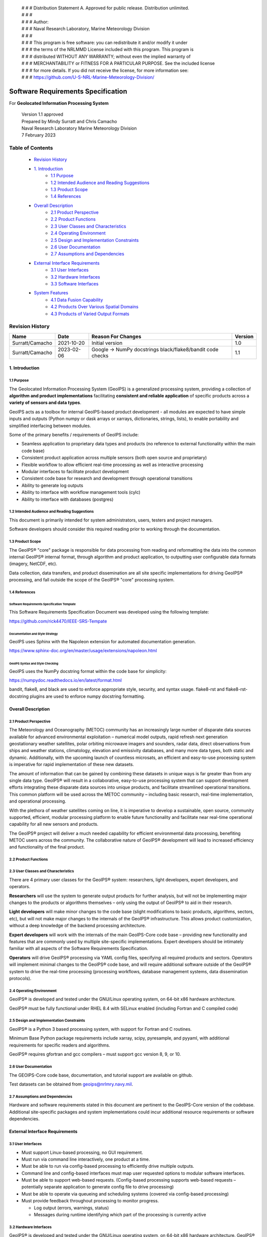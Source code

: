 | # # # Distribution Statement A. Approved for public release. Distribution unlimited.
 | # # #
 | # # # Author:
 | # # # Naval Research Laboratory, Marine Meteorology Division
 | # # #
 | # # # This program is free software: you can redistribute it and/or modify it under
 | # # # the terms of the NRLMMD License included with this program. This program is
 | # # # distributed WITHOUT ANY WARRANTY; without even the implied warranty of
 | # # # MERCHANTABILITY or FITNESS FOR A PARTICULAR PURPOSE. See the included license
 | # # # for more details. If you did not receive the license, for more information see:
 | # # # https://github.com/U-S-NRL-Marine-Meteorology-Division/

###################################
Software Requirements Specification
###################################

For **Geolocated Information Processing System**

 | Version 1.1 approved
 | Prepared by Mindy Surratt and Chris Camacho
 | Naval Research Laboratory Marine Meteorology Division
 | 7 February 2023

*****************
Table of Contents
*****************

    * `Revision History`_
    * `1. Introduction`_
        * `1.1 Purpose`_
        * `1.2 Intended Audience and Reading Suggestions`_
        * `1.3 Product Scope`_
        * `1.4 References`_
    * `Overall Description`_
        * `2.1 Product Perspective`_
        * `2.2 Product Functions`_
        * `2.3 User Classes and Characteristics`_
        * `2.4 Operating Environment`_
        * `2.5 Design and Implementation Constraints`_
        * `2.6 User Documentation`_
        * `2.7 Assumptions and Dependencies`_
    * `External Interface Requirements`_
        * `3.1 User Interfaces`_
        * `3.2 Hardware Interfaces`_
        * `3.3 Software Interfaces`_
    * `System Features`_
        * `4.1 Data Fusion Capability`_
        * `4.2 Products Over Various Spatial Domains`_
        * `4.3 Products of Varied Output Formats`_

****************
Revision History
****************
+-------------------+---------------+--------------------------------+-----------+
| Name              | Date          | Reason For Changes             | Version   |
+===================+===============+================================+===========+
| Surratt/Camacho   | 2021-10-20    | Initial version                | 1.0       |
+-------------------+---------------+--------------------------------+-----------+
| Surratt/Camacho   | 2023-02-06    | Google -> NumPy docstrings     | 1.1       |
|                   |               | black/flake8/bandit code checks|           |
+-------------------+---------------+--------------------------------+-----------+

1. Introduction
==================

1.1 Purpose
-----------

The Geolocated Information Processing System (GeoIPS) is a generalized processing system, providing a collection
of **algorithm and product implementations** facilitating **consistent and reliable application** of specific products
across a **variety of sensors and data types**.

GeoIPS acts as a toolbox for internal GeoIPS-based product development
- all modules are expected to have simple inputs and outputs (Python numpy
or dask arrays or xarrays, dictionaries, strings, lists), to enable
portability and simplified interfacing between modules.

Some of the primary benefits / requirements of GeoIPS include:

* Seamless application to proprietary data types and products (no reference to external functionality within the main code base)
* Consistent product application across multiple sensors (both open source and proprietary)
* Flexible workflow to allow efficient real-time processing as well as interactive processing
* Modular interfaces to facilitate product development
* Consistent code base for research and development through operational transitions
* Ability to generate log outputs
* Ability to interface with workflow management tools (cylc)
* Ability to interface with databases (postgres)


1.2 Intended Audience and Reading Suggestions
---------------------------------------------

This document is primarily intended for system administrators, users, testers and project managers.

Software developers should consider this required reading prior to working through the documentation.


1.3 Product Scope
------------------------

The GeoIPS® "core" package is responsible for data processing from reading and reformatting the data into the
common internal GeoIPS® internal format, through algorithm and product application, to outputting user
configurable data formats (imagery, NetCDF, etc).

.. image:: ../images/geoips_overview/GeoIPS_Processing_Chain.png
   :width: 800

Data collection, data transfers, and product dissemination are all site specific implementations for driving
GeoIPS® processing, and fall outside the scope of the GeoIPS® "core" processing system.


1.4 References
---------------------------------------------

Software Requirements Specification Template
^^^^^^^^^^^^^^^^^^^^^^^^^^^^^^^^^^^^^^^^^^^^

This Software Requirements Specification Document was developed using the following template:

https://github.com/rick4470/IEEE-SRS-Tempate

Documentation and Style Strategy
^^^^^^^^^^^^^^^^^^^^^^^^^^^^^^^^

GeoIPS uses Sphinx with the Napoleon extension for automated documentation generation.

https://www.sphinx-doc.org/en/master/usage/extensions/napoleon.html

GeoIPS Syntax and Style Checking
^^^^^^^^^^^^^^^^^^^^^^^^^^^^^^^^^^^^

GeoIPS uses the NumPy docstring format within the code base for simplicity:

https://numpydoc.readthedocs.io/en/latest/format.html

bandit, flake8, and black are used to enforce appropriate style, security,
and syntax usage.  flake8-rst and flake8-rst-docstring plugins are used to
enforce numpy docstring formatting.


Overall Description
===================


2.1 Product Perspective
-----------------------

The Meteorology and Oceanography (METOC) community has an increasingly large number of disparate
data sources available for advanced environmental exploitation – numerical model outputs, rapid
refresh next generation geostationary weather satellites, polar orbiting microwave imagers and
sounders, radar data, direct observations from ships and weather stations, climatology, elevation
and emissivity databases, and many more data types, both static and dynamic.  Additionally, with
the upcoming launch of countless microsats, an efficient and easy-to-use processing system is
imperative for rapid implementation of these new datasets.

The amount of information that can be gained by combining these datasets in unique ways is far
greater than from any single data type.  GeoIPS® will result in a collaborative, easy-to-use
processing system that can support development efforts integrating these disparate data sources
into unique products, and facilitate streamlined operational transitions.  This common platform
will be used across the METOC community – including basic research, real-time implementation,
and operational processing.


With the plethora of weather satellites coming on line, it is imperative to develop a sustainable,
open source, community supported, efficient, modular processing platform to enable future functionality
and facilitate near real-time operational capability for all new sensors and products.

The GeoIPS® project will deliver a much needed capability for efficient environmental data
processing, benefiting METOC users across the community.  The collaborative nature of GeoIPS®
development will lead to increased efficiency and functionality of the final product.


2.2 Product Functions
---------------------

.. image:: ../images/geoips_overview/GeoIPS_Structure_Overview.png
   :width: 800


2.3 User Classes and Characteristics
------------------------------------

There are 4 primary user classes for the GeoIPS® system: researchers, light developers,
expert developers, and operators.

**Researchers** will use the system to generate output products for further analysis,
but will not be implementing major changes to the products or algorithms themselves –
only using the output of GeoIPS® to aid in their research.

**Light developers** will make minor changes to the code base (slight modifications to
basic products, algorithms, sectors, etc), but will not make major changes to the
internals of the GeoIPS® infrastructure.  This allows product customization, without
a deep knowledge of the backend processing architecture.

**Expert developers** will work with the internals of the main GeoIPS-Core code base –
providing new functionality and features that are commonly used by multiple site-specific
implementations.  Expert developers should be intimately familiar with all aspects of
the Software Requirements Specification.

**Operators** will drive GeoIPS® processing via YAML config files, specifying all required
products and sectors.  Operators will implement minimal changes to the GeoIPS® code base,
and will require additional software outside of the GeoIPS® system to drive the real-time
processing (processing workflows, database management systems, data dissemination protocols).


2.4 Operating Environment
-------------------------

GeoIPS® is developed and tested under the GNU/Linux operating system, on 64-bit x86 hardware architecture.

GeoIPS® must be fully functional under RHEL 8.4 with SELinux enabled (including Fortran and C compiled code)


2.5 Design and Implementation Constraints
-----------------------------------------

GeoIPS® is a Python 3 based processing system, with support for Fortran and C routines.

Minimum Base Python package requirements include xarray, scipy, pyresample, and pyyaml,
with additional requirements for specific readers and algorithms.

GeoIPS® requires gfortran and gcc compilers – must support gcc version 8, 9, or 10.


2.6 User Documentation
----------------------

The GEOIPS-Core code base, documentation, and tutorial support are available on github.

Test datasets can be obtained from geoips@nrlmry.navy.mil.


2.7 Assumptions and Dependencies
--------------------------------

Hardware and software requirements stated in this document are pertinent to the GeoIPS-Core
version of the codebase.  Additional site-specific packages and system implementations could
incur additional resource requirements or software dependencies.


External Interface Requirements
===============================

3.1 User Interfaces
-------------------

* Must support Linux-based processing, no GUI requirement.
* Must run via command line interactively, one product at a time.
* Must be able to run via config-based processing to efficiently drive multiple outputs.
* Command line and config-based interfaces must map user requested options to modular software interfaces.
* Must be able to support web-based requests. (Config-based processing supports web-based requests – potentially separate application to generate config file to drive processing)
* Must be able to operate via queueing and scheduling systems (covered via config-based processing)
* Must provide feedback throughout processing to monitor progress.

  * Log output (errors, warnings, status)
  * Messages during runtime identifying which part of the processing is currently active


3.2 Hardware Interfaces
-----------------------

GeoIPS® is developed and tested under the GNU/Linux operating system, on 64-bit x86 hardware
architecture.  GeoIPS® must successfully operate under Red Hat Enterprise Linux 8.4 with
SELinux enabled.

Processing medium resolution next generation geostationary satellite data (ABI, AHI) and polar
orbiter satellite data with GeoIPS® requires a minimum of 2 processors with 16GB memory.
High resolution next generation geostationary satellite datasets requires at least 24GB memory.


3.3 Software Interfaces
-----------------------

Requirements:

* **Must allow internal multi-processing**

  * Individual modules are allowed to include multi-threading and multi-processing

    * Dask based processing
  * Managing queues to ensure multi-processing is handled properly is outside the scope of GeoIPS itself.
  * Config-based processing allows driving processing in different configurations to ensure optimal efficient processing.

* **Must be able to map each point to**

  * Latitude
  * Longitude
  * vertical position
  * observation time (ie, when the model was run)
  * valid time (ie, observation time + tau)

* **Must store satellite specific attributes**

  * Satellite zenith and azimuth angles
  * Orbital parameters

* **Must be able to ingest geo-located data with temporal and vertical information**

  * LIDAR data, sounder data, model data, and other datasets including vertical coordinates

* **Must store metadata on projections**

* **Must have common backend data format**

  * dictionary of xarray datasets, one for each shape/resolution/attribute set of data.
  * Each individual xarray dataset contains the following variables:

    * 'latitude' - REQUIRED 2d array the same shape as data variables
    * 'longitude' - REQUIRED 2d array the same shape as data variables
    * ‘vertical_position’ – OPTIONAL 2d array the same shape as data variables

      * Required for feature height, volumetric, models, curtain – ie, if heights change
    * 'timestamp' - OPTIONAL 2d array the same shape as data variables

* **Each individual xarray dataset must contain the following metadata attributes**

  * ‘source_name’ – REQUIRED
  * ‘platform_name’ – REQUIRED
  * ‘data_provider’ – REQUIRED
  * 'start_datetime' – REQUIRED
  * 'end_datetime' – REQUIRED
  * ‘interpolation_radius_of_influence – REQUIRED
  * ‘vertical_data_type’

    * Surface
    * Column integrated
    * Feature height (ie, Cloud top, ocean, etc)
    * Volumetric (3d)
    * Curtain (2d)

  * Projection information (how it was, or how it will be mapped onto a grid)

* **Each reader return must contain a ‘METADATA’ dictionary key with only metadata attributes**

  * Must include required metadata fields
  * May include any additional optional desired metadata fields

* **Variables and attributes on xarray datasets will follow CF Standards, with units matching the
  CF canonical units**

  * http://cfconventions.org/Data/cf-standard-names/current/build/cf-standard-name-table.html

* **Model xarray objects are organized with separate datasets for each level type**

  * Mean sea level
  * Pressure
  * Surface
  * Top
  * Zheight

* **Time-series data (model, fire ) is stored in 3 dimensional DataArrays, where the 3rd dimension
  relates to time (tau for model data), with a separate “time” data array**

* **Must have modular capability for different output formats**

  * Request output format modules during run-time (via config files or command line) – no reference
    to specific output formats within code base.

    * Xarray based inputs containing

      * data to plot
      * requested region of interest
      * plotting parameters (optional)
    * Performs actual plotting / output commands

      * Generates output directly within the module
    * Returns list of filenames that were generated

* **Must have modular capability for user-specified output filenames**

  * Request filename module during run-time
  * Xarray based inputs with required metadata to compile filename
  * Returns string of resulting filename

* **Must have modular capability for sector specifications**

  * Request sector specification modules during run-time
  * Xarray based inputs
  * Pyresample area definition based output

* **Must support config-file specified “product” parameters referencing one or more of**

  * Interpolation scheme
  * Colormap
  * Algorithm to apply, and required algorithm arguments
  * Separate mapping of sensor to required variables for each supported product
    (allowing implementation of existing products to proprietary data types)


System Features
===============

4.1 Data Fusion Capability
--------------------------

4.1.1 Description and Priority
^^^^^^^^^^^^^^^^^^^^^^^^^^^^^^^^

High Priority - Must be able to produce output products from different combinations of input datasets.

4.1.2 Stimulus/Response Sequences
^^^^^^^^^^^^^^^^^^^^^^^^^^^^^^^^^^^

Required input data sets and desired output products must be specified via a single command line call.

Required data files and product parameters can be specified either via:

* explicit command line options or
* YAML config specifications


4.1.3 Functional Requirements
^^^^^^^^^^^^^^^^^^^^^^^^^^^^^


* **Must be able to produce output products from combinations of**

  * Geostationary satellites
  * Vis/IR Polar orbiters
  * Passive microwave polar orbiters
  * Numerical Weather Prediction model outputs
  * Radar data
  * Sounder data
  * Lidar data
  * Other ancillary datasets (elevation, surface emissivity, etc)

4.2 Products Over Various Spatial Domains
-----------------------------------------

4.2.1 Description and Priority
^^^^^^^^^^^^^^^^^^^^^^^^^^^^^^

High Priority - Must be able to produce output products over a variety of user-specifiable spatial domains.


4.2.2 Stimulus/Response Sequences
^^^^^^^^^^^^^^^^^^^^^^^^^^^^^^^^^

Requested spatial domains (referred to as area definitions or sectors) must be requested via a single
command line call. Sector information can be specified either via:

* explicit command line options or
* YAML config specifications


4.2.3 Functional Requirements
^^^^^^^^^^^^^^^^^^^^^^^^^^^^^^^


* **Must be able to produce products over various spatial domains for the above datasets**

  * Tropical cyclone centered imagery
  * Static regions of varying spatial resolutions and coverage, at any location on the globe
  * Algorithms applied to raw datasets (original resolution / coverage)
  * 3 and 4 dimensional outputs (model data, sounder data, lidar data, etc)


4.3 Products of Varied Output Formats
-------------------------------------

4.3.1 Description and Priority
^^^^^^^^^^^^^^^^^^^^^^^^^^^^^^^^

High Priority - Must be able to produce output products of various user-specifiable output formats.


4.3.2 Stimulus/Response Sequences
^^^^^^^^^^^^^^^^^^^^^^^^^^^^^^^^^^^

Requested output formats must be requested via a single command line call.

Requested output format information can be specified either via:

* explicit command line options or
* YAML config specifications


4.3.3 Functional Requirements
^^^^^^^^^^^^^^^^^^^^^^^^^^^^^^

* **Must be able to produce the following output types for any combination of the above datasets and domains**

  * Annotated imagery outputs (titles, coastlines, gridlines)
  * Non-annotated imagery outputs with associated metadata for displaying within external image viewers
  * METOCTIFF quantitative imagery output (for ATCF/JMV/MapRoom viewers)
  * GeoTIFF output
  * GeoJSON output
  * netCDF output with pre-processed data
  * text outputs
